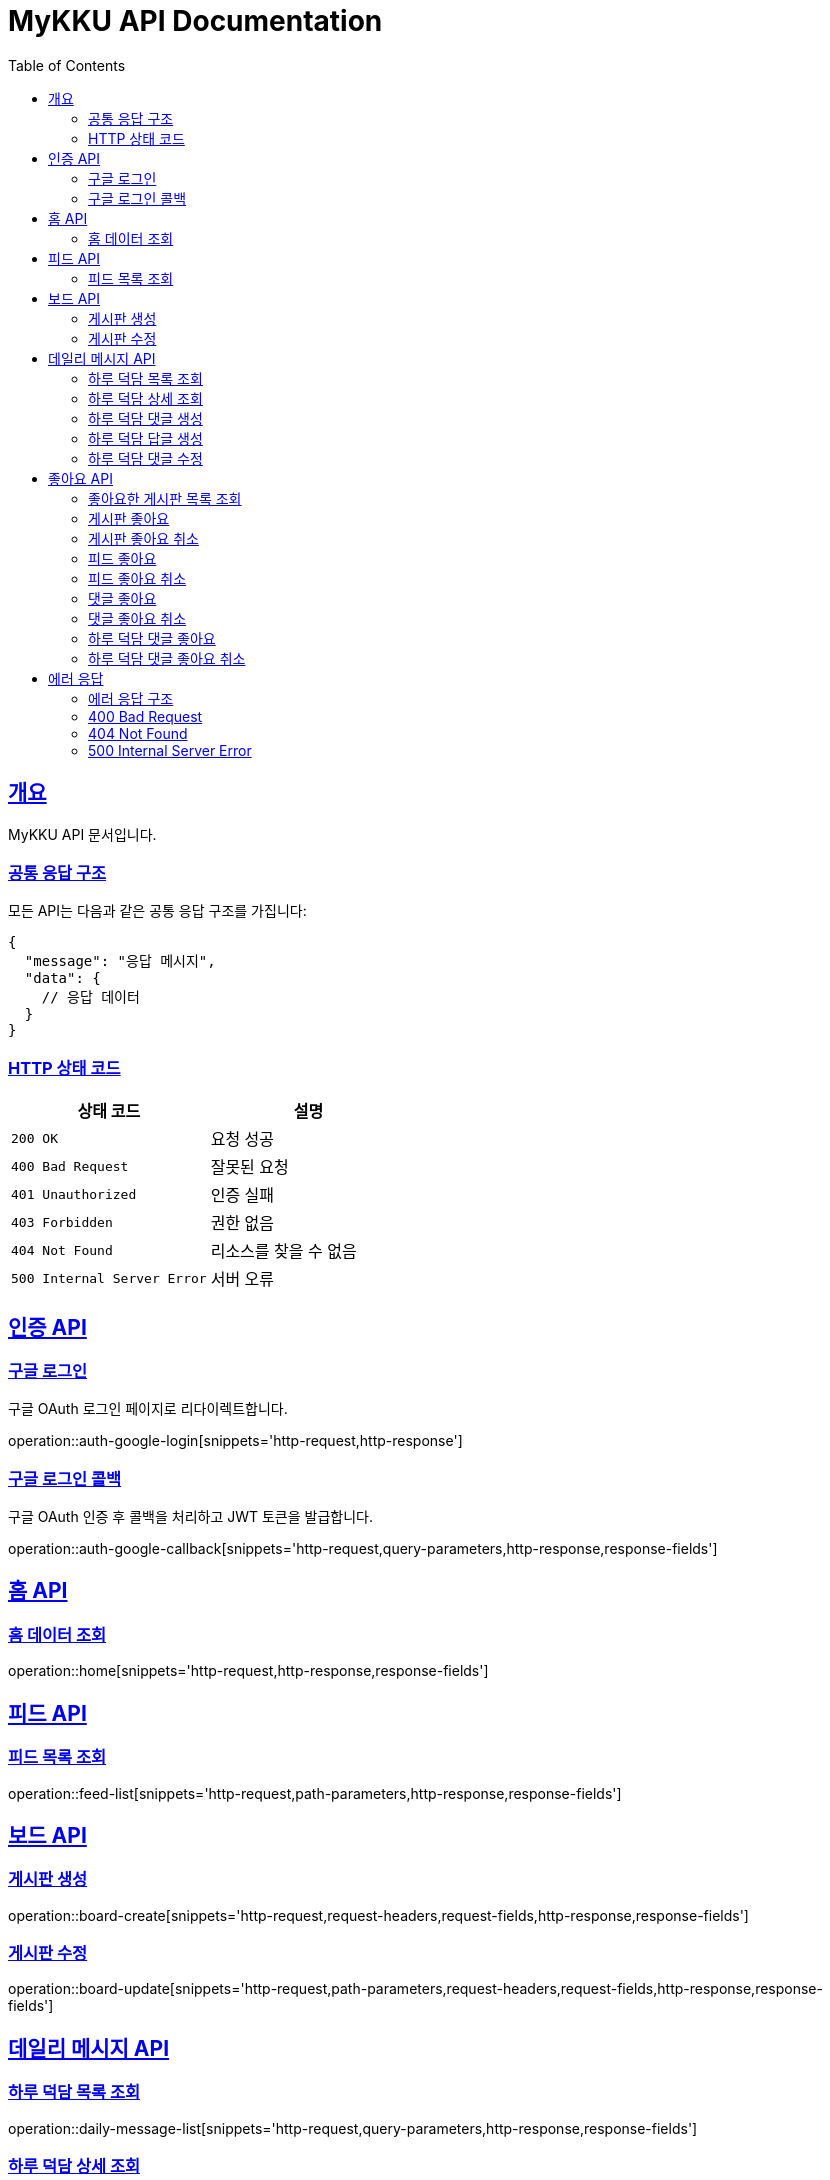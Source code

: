 = MyKKU API Documentation
:doctype: book
:icons: font
:source-highlighter: highlightjs
:toc: left
:toclevels: 4
:sectlinks:

[[overview]]
== 개요

MyKKU API 문서입니다.

=== 공통 응답 구조

모든 API는 다음과 같은 공통 응답 구조를 가집니다:

[source,json]
----
{
  "message": "응답 메시지",
  "data": {
    // 응답 데이터
  }
}
----

=== HTTP 상태 코드

|===
| 상태 코드 | 설명

| `200 OK`
| 요청 성공

| `400 Bad Request`
| 잘못된 요청

| `401 Unauthorized`
| 인증 실패

| `403 Forbidden`
| 권한 없음

| `404 Not Found`
| 리소스를 찾을 수 없음

| `500 Internal Server Error`
| 서버 오류
|===

[[auth-api]]
== 인증 API

=== 구글 로그인

구글 OAuth 로그인 페이지로 리다이렉트합니다.

operation::auth-google-login[snippets='http-request,http-response']

=== 구글 로그인 콜백

구글 OAuth 인증 후 콜백을 처리하고 JWT 토큰을 발급합니다.

operation::auth-google-callback[snippets='http-request,query-parameters,http-response,response-fields']

[[home-api]]
== 홈 API

=== 홈 데이터 조회

operation::home[snippets='http-request,http-response,response-fields']

[[feed-api]]
== 피드 API

=== 피드 목록 조회

operation::feed-list[snippets='http-request,path-parameters,http-response,response-fields']

[[board-api]]
== 보드 API

=== 게시판 생성

operation::board-create[snippets='http-request,request-headers,request-fields,http-response,response-fields']

=== 게시판 수정

operation::board-update[snippets='http-request,path-parameters,request-headers,request-fields,http-response,response-fields']

[[daily-message-api]]
== 데일리 메시지 API

=== 하루 덕담 목록 조회

operation::daily-message-list[snippets='http-request,query-parameters,http-response,response-fields']

=== 하루 덕담 상세 조회

operation::daily-message-detail[snippets='http-request,path-parameters,http-response,response-fields']

=== 하루 덕담 댓글 생성

operation::daily-message-comment-create[snippets='http-request,path-parameters,request-headers,request-fields,http-response,response-fields']

=== 하루 덕담 답글 생성

operation::daily-message-reply-create[snippets='http-request,path-parameters,request-headers,request-fields,http-response,response-fields']

=== 하루 덕담 댓글 수정

operation::daily-message-comment-update[snippets='http-request,path-parameters,request-headers,request-fields,http-response,response-fields']

[[like-api]]
== 좋아요 API

=== 좋아요한 게시판 목록 조회

operation::like-board-list[snippets='http-request,request-headers,http-response,response-fields']

=== 게시판 좋아요

operation::like-board-create[snippets='http-request,request-headers,request-fields,http-response,response-fields']

=== 게시판 좋아요 취소

operation::like-board-delete[snippets='http-request,path-parameters,request-headers,http-response']

=== 피드 좋아요

operation::like-feed-create[snippets='http-request,request-headers,request-fields,http-response,response-fields']

=== 피드 좋아요 취소

operation::like-feed-delete[snippets='http-request,path-parameters,request-headers,http-response']

=== 댓글 좋아요

operation::like-comment-create[snippets='http-request,request-headers,request-fields,http-response,response-fields']

=== 댓글 좋아요 취소

operation::like-comment-delete[snippets='http-request,path-parameters,request-headers,http-response']

=== 하루 덕담 댓글 좋아요

operation::like-daily-message-comment-create[snippets='http-request,request-headers,request-fields,http-response,response-fields']

=== 하루 덕담 댓글 좋아요 취소

operation::like-daily-message-comment-delete[snippets='http-request,path-parameters,request-headers,http-response']

[[error-api]]
== 에러 응답

MyKKU API는 에러 발생 시 일관된 형식의 에러 응답을 반환합니다.

=== 에러 응답 구조

모든 에러 응답은 다음과 같은 구조를 가집니다:

[source,json]
----
{
  "message": "에러 메시지"
}
----

=== 400 Bad Request

요청이 잘못된 경우 반환됩니다. 예: 중복된 데이터, 유효하지 않은 입력값 등

operation::error-400[snippets='http-response,response-fields']

예시:
- 이미 존재하는 게시판 제목으로 생성 시도
- 이미 좋아요한 피드에 다시 좋아요 시도
- 입력값이 제한 길이를 초과하는 경우

=== 404 Not Found

요청한 리소스를 찾을 수 없는 경우 반환됩니다.

operation::error-404[snippets='http-response,response-fields']

예시:
- 존재하지 않는 게시판 ID로 조회
- 존재하지 않는 피드 ID로 조회
- 삭제된 댓글에 접근 시도

=== 500 Internal Server Error

서버 내부 오류가 발생한 경우 반환됩니다.

operation::error-500[snippets='http-response,response-fields']